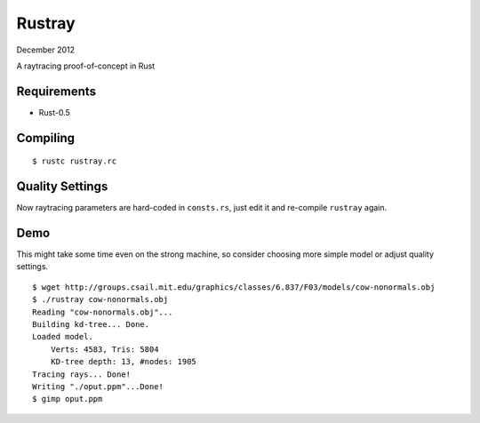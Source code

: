 Rustray
=======

December 2012

A raytracing proof-of-concept in Rust

Requirements
------------

- Rust-0.5

Compiling
---------
::

   $ rustc rustray.rc

Quality Settings
----------------

Now raytracing parameters are hard-coded in ``consts.rs``,
just edit it and re-compile ``rustray`` again.

Demo
----
This might take some time even on the strong machine, so consider choosing more
simple model or adjust quality settings.
::

   $ wget http://groups.csail.mit.edu/graphics/classes/6.837/F03/models/cow-nonormals.obj
   $ ./rustray cow-nonormals.obj
   Reading "cow-nonormals.obj"...
   Building kd-tree... Done.
   Loaded model.
       Verts: 4583, Tris: 5804
       KD-tree depth: 13, #nodes: 1905
   Tracing rays... Done!
   Writing "./oput.ppm"...Done!
   $ gimp oput.ppm
